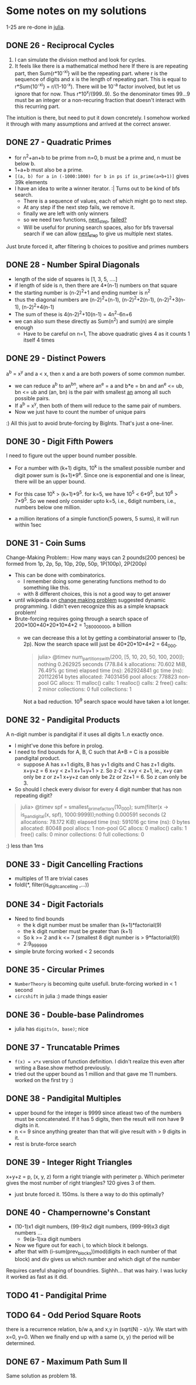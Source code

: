 * Some notes on my solutions
1-25 are re-done in [[file:learning-julia.org][julia]].
** DONE 26 - Reciprocal Cycles
1. I can simulate the division method and look for cycles.
2. It feels like there is a mathematical method here
   If there is are repeating part, then Sum{r*10^-xi} will be the repeating part. where r is the sequence of digits and x is the length of repeating part. This is equal to r*Sum{10^-xi} = r/(1-10^-x). There will be 10^-a factor involved, but let us ignore that for now. Thus r*10^x/(999..9). So the denominator times 99...9 must be an integer or a non-recuring fraction that doesn't interact with this recurring part.

The intuition is there, but need to put it down concretely.
I somehow worked it through with many assumptions and arrived at the correct answer.
** DONE 27 - Quadratic Primes
- for n^2+an+b to be prime from n=0, b must be a prime and, n must be below b.
- 1+a+b must also be a prime.
- ~[(a, b) for a in (-1000:1000) for b in ps if is_prime(a+b+1)]~ gives 39k elements
- I have an idea to write a winner iterator. :| Turns out to be kind of bfs search.
  - There is a sequence of values, each of which might go to next step.
  - At any step if the next step fails, we remove it.
  - finally we are left with only winners
  - so we need two functions, _next_step_, _failed?_
  - Will be useful for pruning search spaces, also for bfs traversal search if we can allow _next_step_ to give us multiple next states.

Just brute forced it, after filtering b choices to positive and primes numbers

** DONE 28 - Number Spiral Diagonals
- length of the side of squares is [1, 3, 5, ....]
- if length of side is n, then there are 4*(n-1) numbers on that square
- the starting number is (n-2)^2+1 and ending number is n^2
- thus the diagonal numbers are (n-2)^2+(n-1), (n-2)^2+2(n-1), (n-2)^2+3(n-1), (n-2)^2+4(n-1)
- The sum of these is 4(n-2)^2+10(n-1) = 4n^2-6n+6
- we can also sum these directly as Sum(n^2) and sum(n) are simple enough
  + Have to be careful on n=1, The above quadratic gives 4 as it counts 1 itself 4 times

** DONE 29 - Distinct Powers
a^b = x^y and a < x, then x and a are both powers of some common number.
- we can reduce a^b to an^bn, where an^e = a and b*e = bn and an^e <= ub, bn <= ub
  and (an, bn) is the pair with smallest _an_ among all such possible pairs.
- If a^b = x^y, then both of them will reduce to the same pair of numbers.
- Now we just have to count the number of unique pairs
:) All this just to avoid brute-forcing by BigInts. That's just a one-liner.

** DONE 30 - Digit Fifth Powers
I need to figure out the upper bound number possible.
- For a number with (k+1) digits, 10^k is the smallest possible number and digit power sum is (k+1)*9^e. Since one is exponential and one is linear, there will be an upper bound.
- For this case 10^k > (k+1)*9^5. for k=5, we have 10^5 < 6*9^5, but 10^6 > 7*9^5. So we need only consider upto k=5, i.e., 6digit numbers, i.e., numbers below one million.

- a million iterations of a simple function(5 powers, 5 sums), it will run within 1sec

** DONE 31 - Coin Sums
Change-Making Problem:: How many ways can 2 pounds(200 pences) be formed from
1p, 2p, 5p, 10p, 20p, 50p, 1P(100p), 2P(200p)
- This can be done with combinatorics.
  + I remember doing some generating functions method to do something like this.
  + with 8 different choices, this is not a good way to get answer
- until wikipedia on _change making problem_ suggested dynamic programming. I didn't even recognize this as a simple knapsack problem!
- Brute-forcing requires going through a search space of 200*100*40*20*10*4*2 = 1_280_000_000, a billion
  + we can decrease this a lot by getting a combinatorial answer to (1p, 2p). Now the search space will just be 40*20*10*4*2 = 64_000.
    #+begin_quote
julia> @timev num_partitions_with(200, [5, 10, 20, 50, 100, 200]); nothing
  0.262925 seconds (778.84 k allocations: 70.602 MiB, 76.49% gc time)
elapsed time (ns):  262924841
gc time (ns):       201122614
bytes allocated:    74031456
pool allocs:        778823
non-pool GC allocs: 11
malloc() calls:     1
realloc() calls:    2
free() calls:       2
minor collections:  0
full collections:   1
    #+end_quote
    Not a bad reduction. 10^9 search space would have taken a lot longer.


** DONE 32 - Pandigital Products
A n-digit number is pandigital if it uses all digits 1..n exactly once.
- I might've done this before in prolog.
- I need to find bounds for A, B, C such that A*B = C is a possible pandigital product.
  + suppose A has x+1 digits, B has y+1 digits and C has z+1 digits.
    x+y+z = 6
    x+y < z+1
    x+1+y+1 > z.
    So z-2 < x+y < z+1, ie., x+y can only be z or z+1
    x+y+z can only be 2z or 2z+1 = 6. So z can only be 3.
- So should I check every divisor for every 4 digit number that has non repeating digit?
#+begin_quote
julia> @timev spf = smallest_prime_factors(10_000); sum(filter(x -> is_pandigital(x, spf), 1000:9999));nothing
  0.000591 seconds (2 allocations: 78.172 KiB)
elapsed time (ns):  591016
gc time (ns):       0
bytes allocated:    80048
pool allocs:        1
non-pool GC allocs: 0
malloc() calls:     1
free() calls:       0
minor collections:  0
full collections:   0

#+end_quote
:) less than 1ms

** DONE 33 - Digit Cancelling Fractions
- multiples of 11 are trivial cases
- foldl(*, filter(is_digit_cancelling ,...))


** DONE 34 - Digit Factorials
- Need to find bounds
  + the k digit number must be smaller than (k+1)*factorial(9)
  + the k digit number must be greater than (k+1)
  + So k >= 2 and k <= 7 (smallest 8 digit number is > 9*factorial(9))
  + 2:9_999_999
- simple brute forcing worked < 2 seconds


** DONE 35 - Circular Primes
- ~NumberTheory~ is becoming quite usefull. brute-forcing worked in < 1 second
- ~circshift~ in julia :) made things easier


** DONE 36 - Double-base Palindromes

- julia has ~digits(n, base)~; nice


** DONE 37 - Truncatable Primes
- ~f(x) = x*x~ version of function definition. I didn't realize this even after writing a Base.show method previously.
- tried out the upper bound as 1 million and that gave me 11 numbers. worked on the first try :)

** DONE 38 - Pandigital Multiples
- upper bound for the integer is 9999 since atleast two of the numbers must be concatenated. If it has 5 digits, then the result will non have 9 digits in it.
- n <= 9 since anything greater than that will give result with > 9 digits in it.
- rest is brute-force search

** DONE 39 - Integer Right Triangles
x+y+z = p, (x, y, z) form a right triangle with perimeter p. Which perimeter gives the most number of right triangles? 120 gives 3 of them.
- just brute forced it. 150ms. Is there a way to do this optimally?


** DONE 40 - Champernowne's Constant
- (10-1)x1 digit numbers, (99-9)x2 digit numbers, (999-99)x3 digit numbers ...
  - 9e(a-1)xa digit numbers
- Now we figure out for each i, to which block it belongs.
- after that with (i-sum(prev_blocks))mod(digits in each number of that block) and div gives us which number and which digit of the number
Requires careful shaping of boundries.
Sighhh... that was hairy. I was lucky it worked as fast as it did.

** TODO 41 - Pandigital Prime

** TODO  64 - Odd Period Square Roots
there is a recurrence relation, b/w a_i and x,y in (sqrt(N) - x)/y.
We start with x=0, y=0. When we finally end up with a same (x, y) the period will be determined.

** DONE 67 - Maximum Path Sum II
Same solution as problem 18.
